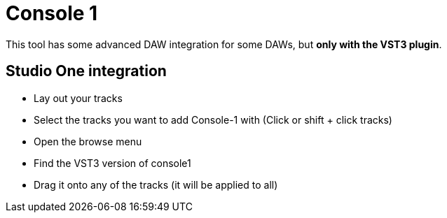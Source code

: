 :doctype: book

:audio-production:

= Console 1

This tool has some advanced DAW integration for some DAWs, but *only with the VST3 plugin*.

== Studio One integration

* Lay out your tracks
* Select the tracks you want to add Console-1 with (Click or shift + click tracks)
* Open the browse menu
* Find the VST3 version of console1
* Drag it onto any of the tracks (it will be applied to all)
